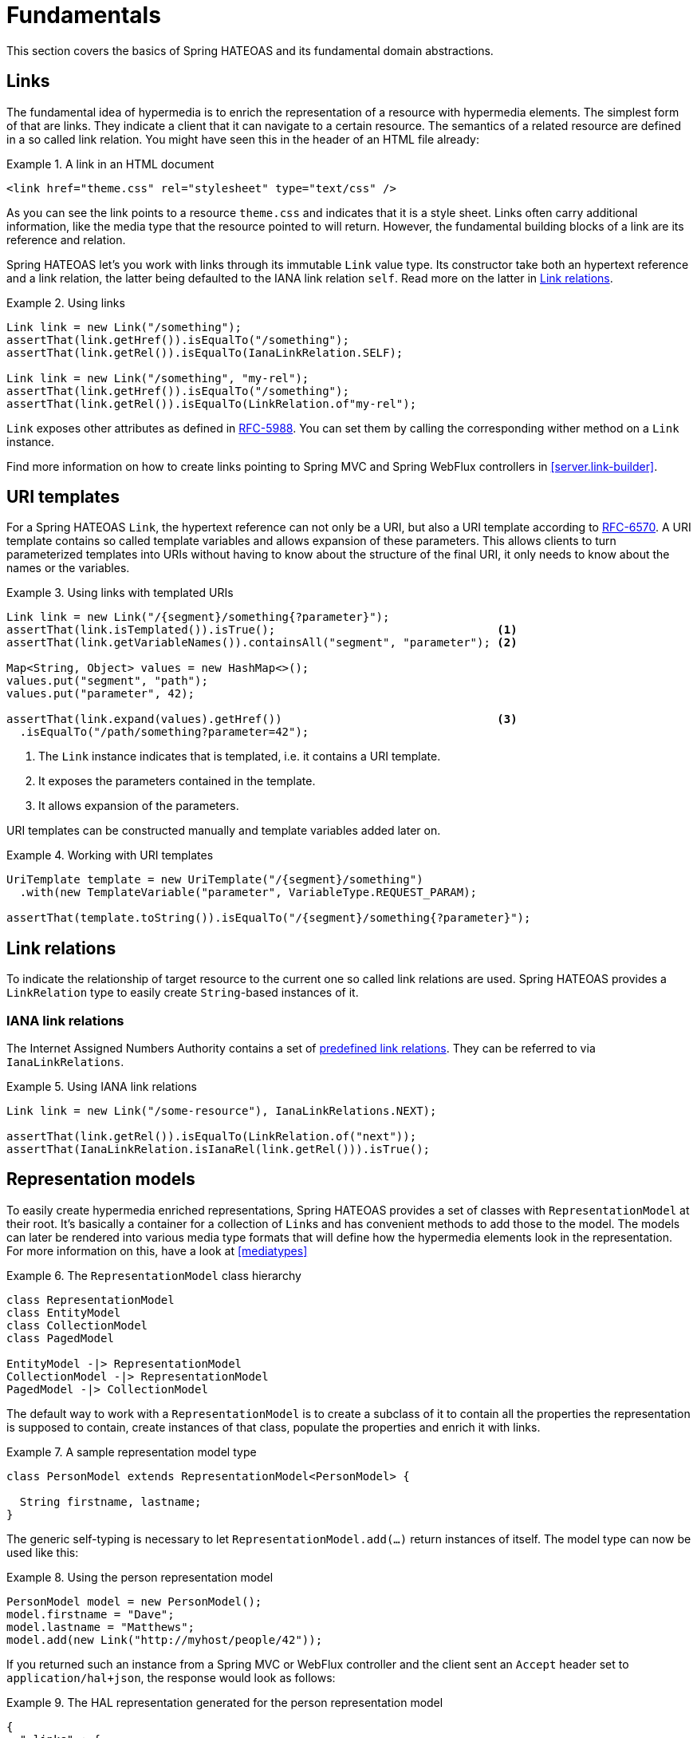 [[fundamentals]]
= Fundamentals

This section covers the basics of Spring HATEOAS and its fundamental domain abstractions.

[[fundamentals.links]]
== Links

The fundamental idea of hypermedia is to enrich the representation of a resource with hypermedia elements.
The simplest form of that are links.
They indicate a client that it can navigate to a certain resource.
The semantics of a related resource are defined in a so called link relation.
You might have seen this in the header of an HTML file already:

.A link in an HTML document
====
[source, html]
----
<link href="theme.css" rel="stylesheet" type="text/css" />
----
====

As you can see the link points to a resource `theme.css` and indicates that it is a style sheet.
Links often carry additional information, like the media type that the resource pointed to will return.
However, the fundamental building blocks of a link are its reference and relation.

Spring HATEOAS let's you work with links through its immutable `Link` value type.
Its constructor take both an hypertext reference and a link relation, the latter being defaulted to the IANA link relation `self`.
Read more on the latter in <<fundamentals.link-relations>>.

.Using links
====
[source, java]
----
Link link = new Link("/something");
assertThat(link.getHref()).isEqualTo("/something");
assertThat(link.getRel()).isEqualTo(IanaLinkRelation.SELF);

Link link = new Link("/something", "my-rel");
assertThat(link.getHref()).isEqualTo("/something");
assertThat(link.getRel()).isEqualTo(LinkRelation.of"my-rel");
----
====

`Link` exposes other attributes as defined in https://tools.ietf.org/html/rfc5988[RFC-5988].
You can set them by calling the corresponding wither method on a `Link` instance.

Find more information on how to create links pointing to Spring MVC and Spring WebFlux controllers in <<server.link-builder>>.

[[fundamentals.uri-templates]]
== URI templates

For a Spring HATEOAS `Link`, the hypertext reference can not only be a URI, but also a URI template according to https://tools.ietf.org/html/rfc6570[RFC-6570].
A URI template contains so called template variables and allows expansion of these parameters.
This allows clients to turn parameterized templates into URIs without having to know about the structure of the final URI, it only needs to know about the names or the variables.

.Using links with templated URIs
====
[source, java]
----
Link link = new Link("/{segment}/something{?parameter}");
assertThat(link.isTemplated()).isTrue();                                 <1>
assertThat(link.getVariableNames()).containsAll("segment", "parameter"); <2>

Map<String, Object> values = new HashMap<>();
values.put("segment", "path");
values.put("parameter", 42);

assertThat(link.expand(values).getHref())                                <3>
  .isEqualTo("/path/something?parameter=42");
----
<1> The `Link` instance indicates that is templated, i.e. it contains a URI template.
<2> It exposes the parameters contained in the template.
<3> It allows expansion of the parameters.
====

URI templates can be constructed manually and template variables added later on.

.Working with URI templates
====
[source, java]
----
UriTemplate template = new UriTemplate("/{segment}/something")
  .with(new TemplateVariable("parameter", VariableType.REQUEST_PARAM);

assertThat(template.toString()).isEqualTo("/{segment}/something{?parameter}");
----
====

[[fundamentals.link-relations]]
== Link relations

To indicate the relationship of target resource to the current one so called link relations are used.
Spring HATEOAS provides a `LinkRelation` type to easily create `String`-based instances of it.


[[fundamentals.link-relations.iana]]
=== IANA link relations

The Internet Assigned Numbers Authority contains a set of https://www.iana.org/assignments/link-relations/link-relations.xhtml[predefined link relations].
They can be referred to via `IanaLinkRelations`.

.Using IANA link relations
====
[source, java]
----
Link link = new Link("/some-resource"), IanaLinkRelations.NEXT);

assertThat(link.getRel()).isEqualTo(LinkRelation.of("next"));
assertThat(IanaLinkRelation.isIanaRel(link.getRel())).isTrue();
----
====

[[fundamentals.representation-models]]
== [[fundamentals.resources]] Representation models

To easily create hypermedia enriched representations, Spring HATEOAS provides a set of classes with `RepresentationModel` at their root.
It's basically a container for a collection of ``Link``s and has convenient methods to add those to the model.
The models can later be rendered into various media type formats that will define how the hypermedia elements look in the representation.
For more information on this, have a look at <<mediatypes>>

.The `RepresentationModel` class hierarchy
====
[plantuml, diagram-classes, svg]
----
class RepresentationModel
class EntityModel
class CollectionModel 
class PagedModel

EntityModel -|> RepresentationModel
CollectionModel -|> RepresentationModel
PagedModel -|> CollectionModel
----
====

The default way to work with a `RepresentationModel` is to create a subclass of it to contain all the properties the representation is supposed to contain, create instances of that class, populate the properties and enrich it with links.

.A sample representation model type
====
[source, java]
----
class PersonModel extends RepresentationModel<PersonModel> {

  String firstname, lastname;
}
----
====

The generic self-typing is necessary to let `RepresentationModel.add(…)` return instances of itself.
The model type can now be used like this:

.Using the person representation model
====
[source, java]
----
PersonModel model = new PersonModel();
model.firstname = "Dave";
model.lastname = "Matthews";
model.add(new Link("http://myhost/people/42"));
----
====

If you returned such an instance from a Spring MVC or WebFlux controller and the client sent an `Accept` header set to `application/hal+json`, the response would look as follows:

.The HAL representation generated for the person representation model
====
[source, json]
----
{
  "_links" : {
    "self" : {
      "href" : "http://myhost/people/42"
    }
  }
  "firstname" : "Dave",
  "lastname" : "Matthews"
}
----
====

[[fundamentals.entity-model]]
=== Item resource representation model

For a resource that's backed by a singular object or concept, a convenience `EntityModel` type exists.
Instead of creating a custom model type for each concept, you can just reuse an already existing type and wrap instances of it into the `EntityModel`.

.Using `EntityModel` to wrap existing objects
====
[source, java]
----
Person person = new Person("Dave", "Matthews");
EntityModel<Person> model = new EntityModel<>(person);
----
====

=== Collection resource representation model

For resources that a conceptually collections, a `CollectionModel` is available.
Its elements can either be simple objects or `RepresentationModel` instances in turn.

.Using `EntityModel` to wrap existing objects
====
[source, java]
----
Collection<Person> people = Collections.singleton(new Person("Dave", "Matthews"));
CollectionModel<Person> model = new CollectionModel<>(people);
----
====
